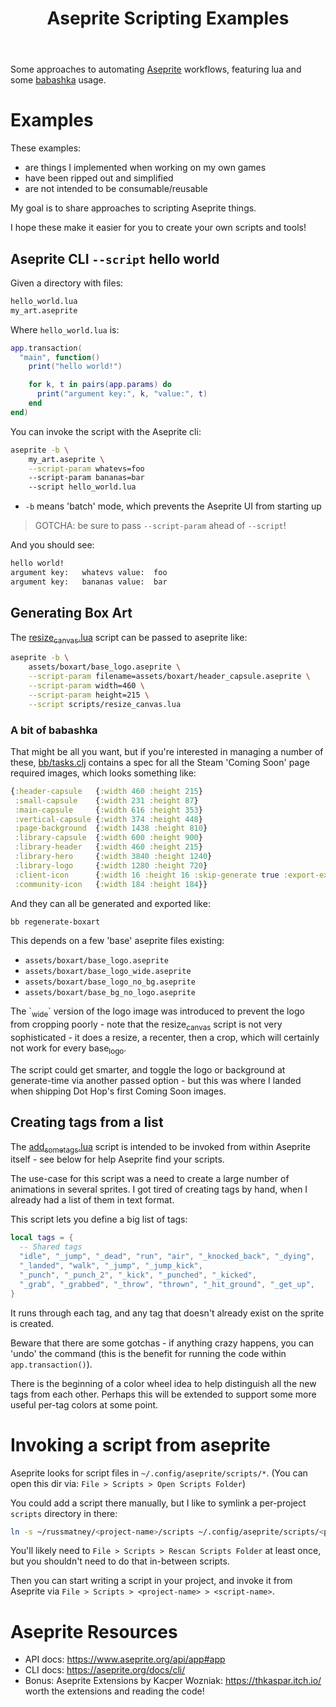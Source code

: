 #+title: Aseprite Scripting Examples

Some approaches to automating [[https://www.aseprite.org/][Aseprite]] workflows, featuring lua and some
[[https://github.com/babashka/babashka][babashka]] usage.

* Examples
These examples:

- are things I implemented when working on my own games
- have been ripped out and simplified
- are not intended to be consumable/reusable

My goal is to share approaches to scripting Aseprite things.

I hope these make it easier for you to create your own scripts and tools!

** Aseprite CLI ~--script~ hello world

Given a directory with files:

#+begin_src sh
hello_world.lua
my_art.aseprite
#+end_src

Where ~hello_world.lua~ is:

#+begin_src lua
app.transaction(
  "main", function()
    print("hello world!")

    for k, t in pairs(app.params) do
      print("argument key:", k, "value:", t)
    end
end)
#+end_src

You can invoke the script with the Aseprite cli:

#+begin_src sh
aseprite -b \
    my_art.aseprite \
    --script-param whatevs=foo
    --script-param bananas=bar
    --script hello_world.lua
#+end_src

- ~-b~ means 'batch' mode, which prevents the Aseprite UI from starting up

#+begin_quote
GOTCHA: be sure to pass ~--script-param~ ahead of ~--script~!
#+end_quote

And you should see:

#+begin_src sh
hello world!
argument key:   whatevs value:  foo
argument key:   bananas value:  bar
#+end_src

** Generating Box Art
The [[file:scripts/resize_canvas.lua][resize_canvas.lua]] script can be passed to aseprite like:

#+begin_src sh
aseprite -b \
    assets/boxart/base_logo.aseprite \
    --script-param filename=assets/boxart/header_capsule.aseprite \
    --script-param width=460 \
    --script-param height=215 \
    --script scripts/resize_canvas.lua
#+end_src

*** A bit of babashka
That might be all you want, but if you're interested in managing a number of
these, [[file:bb/tasks.clj][bb/tasks.clj]] contains a spec for all the Steam 'Coming Soon' page
required images, which looks something like:

#+begin_src clojure
{:header-capsule   {:width 460 :height 215}
 :small-capsule    {:width 231 :height 87}
 :main-capsule     {:width 616 :height 353}
 :vertical-capsule {:width 374 :height 448}
 :page-background  {:width 1438 :height 810}
 :library-capsule  {:width 600 :height 900}
 :library-header   {:width 460 :height 215}
 :library-hero     {:width 3840 :height 1240}
 :library-logo     {:width 1280 :height 720}
 :client-icon      {:width 16 :height 16 :skip-generate true :export-ext ".jpg"}
 :community-icon   {:width 184 :height 184}}
#+end_src

And they can all be generated and exported like:

#+begin_src sh
bb regenerate-boxart
#+end_src

This depends on a few 'base' aseprite files existing:

- ~assets/boxart/base_logo.aseprite~
- ~assets/boxart/base_logo_wide.aseprite~
- ~assets/boxart/base_logo_no_bg.aseprite~
- ~assets/boxart/base_bg_no_logo.aseprite~

The `_wide` version of the logo image was introduced to prevent the logo from
cropping poorly - note that the resize_canvas script is not very sophisticated -
it does a resize, a recenter, then a crop, which will certainly not work for
every base_logo.

The script could get smarter, and toggle the logo or background at generate-time
via another passed option - but this was where I landed when shipping Dot Hop's
first Coming Soon images.

** Creating tags from a list
The [[file:scripts/add_some_tags.lua][add_some_tags.lua]] script is intended to be invoked from within Aseprite
itself - see below for help Aseprite find your scripts.

The use-case for this script was a need to create a large number of animations
in several sprites. I got tired of creating tags by hand, when I already had a
list of them in text format.

This script lets you define a big list of tags:

#+begin_src lua
local tags = {
  -- Shared tags
  "idle", "_jump", "_dead", "run", "air", "_knocked_back", "_dying",
  "_landed", "walk", "_jump", "_jump_kick",
  "_punch", "_punch_2", "_kick", "_punched", "_kicked",
  "_grab", "_grabbed", "_throw", "thrown", "_hit_ground", "_get_up",
}
#+end_src

It runs through each tag, and any tag that doesn't already exist on the sprite
is created.

Beware that there are some gotchas - if anything crazy happens, you can 'undo'
the command (this is the benefit for running the code within
~app.transaction()~).

There is the beginning of a color wheel idea to help distinguish all the new
tags from each other. Perhaps this will be extended to support some more useful
per-tag colors at some point.

* Invoking a script from aseprite
Aseprite looks for script files in ~~/.config/aseprite/scripts/*~. (You can open
this dir via: ~File > Scripts > Open Scripts Folder~)

You could add a script there manually, but I like to symlink a per-project
~scripts~ directory in there:

#+begin_src sh
ln -s ~/russmatney/<project-name>/scripts ~/.config/aseprite/scripts/<project-name>
#+end_src

You'll likely need to ~File > Scripts > Rescan Scripts Folder~ at least once,
but you shouldn't need to do that in-between scripts.

Then you can start writing a script in your project, and invoke it from Aseprite
via ~File > Scripts > <project-name> > <script-name>~.
* Aseprite Resources
- API docs: https://www.aseprite.org/api/app#app
- CLI docs: https://aseprite.org/docs/cli/
- Bonus: Aseprite Extensions by Kacper Wozniak: https://thkaspar.itch.io/
  worth the extensions and reading the code!
